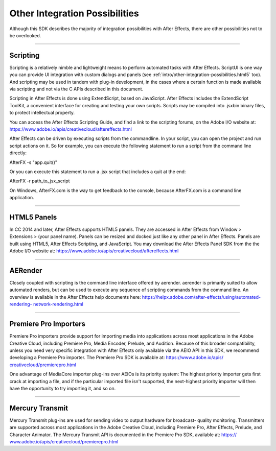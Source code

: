 .. _intro/other-integration-possibilities:

Other Integration Possibilities
################################################################################

Although this SDK describes the majority of integration possibilities with After Effects, there are other possibilities not to be overlooked.

----

Scripting
================================================================================

Scripting is a relatively nimble and lightweight means to perform automated tasks with After Effects. ScriptUI is one way you can provide UI integration with custom dialogs and panels (see :ref:`intro/other-integration-possibilities.html5` too). And scripting may be used in tandem with plug-in development, in the cases where a certain function is made available via scripting and not via the C APIs described in this document.

Scripting in After Effects is done using ExtendScript, based on JavaScript. After Effects includes the ExtendScript ToolKit, a convenient interface for creating and testing your own scripts. Scripts may be compiled into .jsxbin binary files, to protect intellectual property.

You can access the After Effects Scripting Guide, and find a link to the scripting forums, on the Adobe I/O website at: https://www.adobe.io/apis/creativecloud/aftereffects.html

After Effects can be driven by executing scripts from the commandline. In your script, you can open the project and run script actions on it. So for example, you can execute the following statement to run a script from the command line directly:

AfterFX -s "app.quit()"

Or you can execute this statement to run a .jsx script that includes a quit at the end:

AfterFX -r path_to_jsx_script

On Windows, AfterFX.com is the way to get feedback to the console, because AfterFX.com is a command line application.

----

.. _intro/other-integration-possibilities.html5:

HTML5 Panels
================================================================================

In CC 2014 and later, After Effects supports HTML5 panels. They are accessed in After Effects from Window > Extensions > (your panel name). Panels can be resized and docked just like any other panel in After Effects. Panels are built using HTML5, After Effects Scripting, and JavaScript. You may download the After Effects Panel SDK from the the Adobe I/O website at: https://www.adobe.io/apis/creativecloud/aftereffects.html

----

AERender
================================================================================

Closely coupled with scripting is the command line interface offered by aerender. aerender is primarily suited to allow automated renders, but can be used to execute any sequence of scripting commands from the command line. An overview is available in the After Effects help documents here: `https://helpx.adobe.com/after-effects/using/automated-rendering- <https://helpx.adobe.com/after-effects/using/automated-rendering-network-rendering.html>`__ `network-rendering.html <https://helpx.adobe.com/after-effects/using/automated-rendering-network-rendering.html>`__

----

.. _intro/other-integration-possibilities.premiere-pro-importers:

Premiere Pro Importers
================================================================================

Premiere Pro importers provide support for importing media into applications across most applications in the Adobe Creative Cloud, including Premiere Pro, Media Encoder, Prelude, and Audition. Because of this broader compatibility, unless you need very specific integration with After Effects only available via the AEIO API in this SDK, we recommend developing a Premiere Pro importer. The Premiere Pro SDK is available at: `https://www.adobe.io/apis/ <https://www.adobe.io/apis/creativecloud/premierepro.html>`__ `creativecloud/premierepro.html <https://www.adobe.io/apis/creativecloud/premierepro.html>`__

One advantage of MediaCore importer plug-ins over AEIOs is its priority system: The highest priority importer gets first crack at importing a file, and if the particular imported file isn't supported, the next-highest priority importer will then have the opportunity to try importing it, and so on.

----

.. _intro/other-integration-possibilities.mercury-transmit:

Mercury Transmit
================================================================================

Mercury Transmit plug-ins are used for sending video to output hardware for broadcast- quality monitoring. Transmitters are supported across most applications in the Adobe Creative Cloud, including Premiere Pro, After Effects, Prelude, and Character Animator. The Mercury Transmit API is documented in the Premiere Pro SDK, available at: `https:// <https://www.adobe.io/apis/creativecloud/premierepro.html>`__ `www.adobe.io/apis/creativecloud/premierepro.html <https://www.adobe.io/apis/creativecloud/premierepro.html>`__

